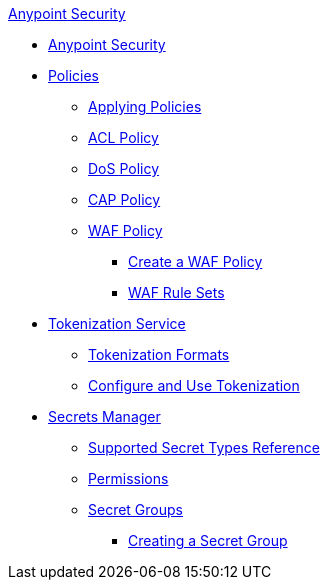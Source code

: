 .xref:index.adoc[Anypoint Security]
* xref:index.adoc[Anypoint Security]
* xref:index-policies.adoc[Policies]
** xref:apply-policy.adoc[Applying Policies]
** xref:acl-policy.adoc[ACL Policy]
** xref:dos-policy.adoc[DoS Policy]
** xref:cap-policy.adoc[CAP Policy]
** xref:waf-policy.adoc[WAF Policy]
*** xref:create-waf-policy.adoc[Create a WAF Policy]
*** xref:waf-rulesets.adoc[WAF Rule Sets]
* xref:tokenization.adoc[Tokenization Service]
** xref:tokenization-formats.adoc[Tokenization Formats]
** xref:tokenization-example.adoc[Configure and Use Tokenization]
* xref:index-secrets-manager.adoc[Secrets Manager]
** xref:asm-secret-type-support-reference.adoc[Supported Secret Types Reference]
** xref:asm-permission-concept.adoc[Permissions]
** xref:asm-secret-group-concept.adoc[Secret Groups]
*** xref:asm-secret-group-creation-task.adoc[Creating a Secret Group]
